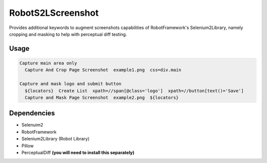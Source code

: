 ==================
RobotS2LScreenshot
==================

Provides additional keywords to augment screenshots capabilities of 
RobotFramework's Selenium2Library, namely cropping and masking to help with 
perceptual diff testing.


Usage
=====

.. code::

  Capture main area only
    Capture And Crop Page Screenshot  example1.png  css=div.main

  Capture and mask logo and submit button
    ${locators}  Create List  xpath=//span[@class='logo']  xpath=//button[text()='Save']
    Capture and Mask Page Screenshot  example2.png  ${locators}


Dependencies
============

- Selenuim2
- RobotFramework
- Selenium2Library (Robot Library)
- Pillow
- PerceptualDiff **(you will need to install this separately)**
